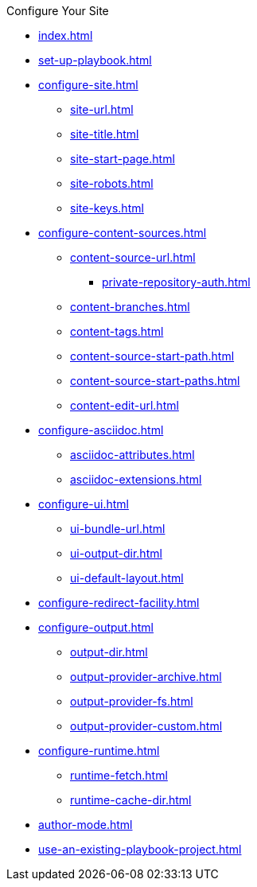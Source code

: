 .Configure Your Site
* xref:index.adoc[]
* xref:set-up-playbook.adoc[]
* xref:configure-site.adoc[]
** xref:site-url.adoc[]
** xref:site-title.adoc[]
** xref:site-start-page.adoc[]
** xref:site-robots.adoc[]
** xref:site-keys.adoc[]
* xref:configure-content-sources.adoc[]
** xref:content-source-url.adoc[]
*** xref:private-repository-auth.adoc[]
** xref:content-branches.adoc[]
** xref:content-tags.adoc[]
** xref:content-source-start-path.adoc[]
** xref:content-source-start-paths.adoc[]
** xref:content-edit-url.adoc[]
* xref:configure-asciidoc.adoc[]
** xref:asciidoc-attributes.adoc[]
** xref:asciidoc-extensions.adoc[]
* xref:configure-ui.adoc[]
** xref:ui-bundle-url.adoc[]
** xref:ui-output-dir.adoc[]
** xref:ui-default-layout.adoc[]
* xref:configure-redirect-facility.adoc[]
* xref:configure-output.adoc[]
** xref:output-dir.adoc[]
** xref:output-provider-archive.adoc[]
** xref:output-provider-fs.adoc[]
** xref:output-provider-custom.adoc[]
* xref:configure-runtime.adoc[]
** xref:runtime-fetch.adoc[]
** xref:runtime-cache-dir.adoc[]
* xref:author-mode.adoc[]
* xref:use-an-existing-playbook-project.adoc[]
